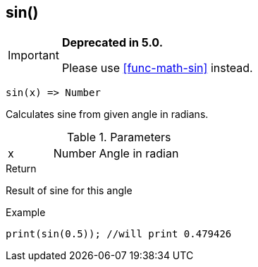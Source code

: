 [.nxsl-function]
[[func-sin]]
== sin()

****
[IMPORTANT]
====
*Deprecated in 5.0.*

Please use <<func-math-sin>> instead.
====
****

[source,c]
----
sin(x) => Number
----

Calculates sine from given angle in radians.

.Parameters
[cols="1,1,3" grid="none", frame="none"]
|===
|x|Number|Angle in radian
|===

.Return
Result of sine for this angle

.Example
[source,c]
----
print(sin(0.5)); //will print 0.479426
----
